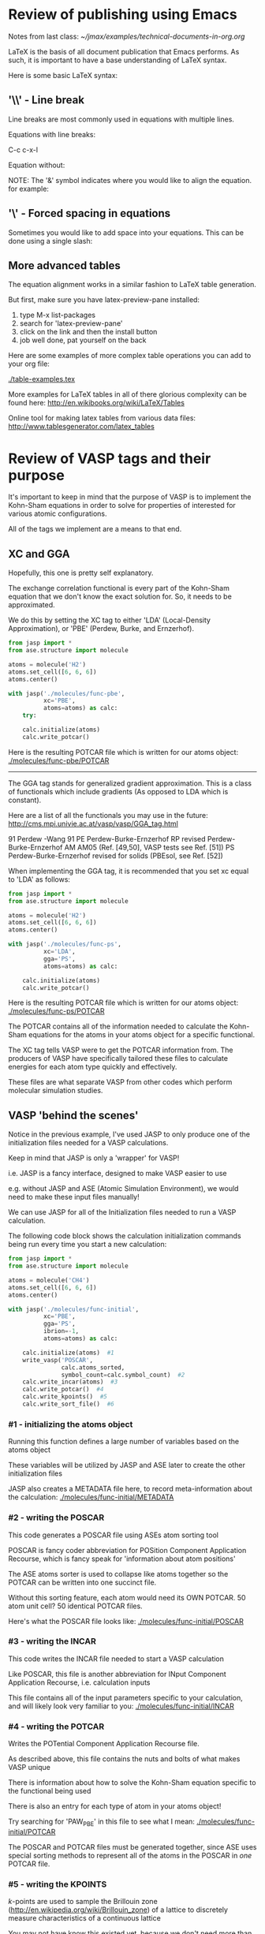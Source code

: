 * Review of publishing using Emacs
Notes from last class:
[[~/jmax/examples/technical-documents-in-org.org]]

LaTeX is the basis of all document publication that Emacs performs. As such, it is important to have a base understanding of LaTeX syntax.

Here is some basic LaTeX syntax:

** '\\' - Line break
Line breaks are most commonly used in equations with multiple lines.

Equations with line breaks:

C-c c-x-l

\begin{align}
&OVac\_FormE(cID) \rightarrow OVac\_FormE(mID, mag, num\_atoms, \nonumber \\
&orientation, correction, calc\_quantity,\nonumber \\
&calculator, figure) \label{eq:multiline}
\end{align}

Equation without:

\begin{align}
OVac\_FormE(cID) \rightarrow OVac\_FormE(mID, mag, num\_atoms,
orientation, correction, calc\_quantity,
calculator, figure) \label{eq:multiline}
\end{align}

NOTE: The '&' symbol indicates where you would like to align the equation. for example:

\begin{align}
Equation & = blah \\
& = blah blah \\
& = blah blah blah \\
\end{align}

** '\' - Forced spacing in equations
Sometimes you would like to add space into your equations. This can be done using a single slash:

\begin{align}
Equation & = blah \\
& = blah \ blah \\
= blah & \ blah \ blah \\
\end{align}

** More advanced tables
The equation alignment works in a similar fashion to LaTeX table generation.

But first, make sure you have latex-preview-pane installed:

1. type M-x list-packages
2. search for 'latex-preview-pane'
3. click on the link and then the install button
4. job well done, pat yourself on the back

Here are some examples of more complex table operations you can add to your org file:

[[./table-examples.tex]]

More examples for LaTeX tables in all of there glorious complexity can be found here:
http://en.wikibooks.org/wiki/LaTeX/Tables

Online tool for making latex tables from various data files:
http://www.tablesgenerator.com/latex_tables


* Review of VASP tags and their purpose
It's important to keep in mind that the purpose of VASP is to implement the Kohn-Sham equations in order to solve for properties of interested for various atomic configurations.

All of the tags we implement are a means to that end.

** XC and GGA
Hopefully, this one is pretty self explanatory. 

The exchange correlation functional is every part of the Kohn-Sham equation that we don't know the exact solution for. So, it needs to be approximated.

We do this by setting the XC tag to either 'LDA' (Local-Density Approximation), or 'PBE' (Perdew, Burke, and Ernzerhof).

#+BEGIN_SRC python :results silent
from jasp import *
from ase.structure import molecule

atoms = molecule('H2')
atoms.set_cell([6, 6, 6])
atoms.center()

with jasp('./molecules/func-pbe',
          xc='PBE',
          atoms=atoms) as calc:
    try:
    
    calc.initialize(atoms)
    calc.write_potcar()
#+END_SRC

Here is the resulting POTCAR file which is written for our atoms object:
[[./molecules/func-pbe/POTCAR]]

-----

The GGA tag stands for generalized gradient approximation. This is a class of functionals which include gradients (As opposed to LDA which is constant).

Here are a list of all the functionals you may use in the future:
http://cms.mpi.univie.ac.at/vasp/vasp/GGA_tag.html

91	Perdew -Wang 91
PE	Perdew-Burke-Ernzerhof
RP	revised Perdew-Burke-Ernzerhof
AM	AM05 (Ref. [49,50], VASP tests see Ref. [51])
PS	Perdew-Burke-Ernzerhof revised for solids (PBEsol, see Ref. [52])

When implementing the GGA tag, it is recommended that you set xc equal to 'LDA' as follows:

#+BEGIN_SRC python :results silent
from jasp import *
from ase.structure import molecule

atoms = molecule('H2')
atoms.set_cell([6, 6, 6])
atoms.center()

with jasp('./molecules/func-ps',
          xc='LDA',
          gga='PS',
          atoms=atoms) as calc:
    
    calc.initialize(atoms)
    calc.write_potcar()
#+END_SRC

Here is the resulting POTCAR file which is written for our atoms object:
[[./molecules/func-ps/POTCAR]]

The POTCAR contains all of the information needed to calculate the Kohn-Sham equations for the atoms in your atoms object for a specific functional.

The XC tag tells VASP were to get the POTCAR information from. The producers of VASP have specifically tailored these files to calculate energies for each atom type quickly and effectively.

These files are what separate VASP from other codes which perform molecular simulation studies.

** VASP 'behind the scenes'
Notice in the previous example, I've used JASP to only produce one of the initialization files needed for a VASP calculations.

Keep in mind that JASP is only a 'wrapper' for VASP!

i.e. JASP is a fancy interface, designed to make VASP easier to use

e.g. without JASP and ASE (Atomic Simulation Environment), we would need to make these input files manually!

We can use JASP for all of the Initialization files needed to run a VASP calculation.

The following code block shows the calculation initialization commands being run every time you start a new calculation:

#+BEGIN_SRC python :results silent
from jasp import *
from ase.structure import molecule

atoms = molecule('CH4')
atoms.set_cell([6, 6, 6])
atoms.center()

with jasp('./molecules/func-initial',
          xc='PBE',
          gga='PS',
          ibrion=-1,
          atoms=atoms) as calc:

    calc.initialize(atoms)  #1
    write_vasp('POSCAR',
               calc.atoms_sorted,
               symbol_count=calc.symbol_count)  #2
    calc.write_incar(atoms)  #3
    calc.write_potcar()  #4
    calc.write_kpoints()  #5
    calc.write_sort_file()  #6
#+END_SRC

*** #1 - initializing the atoms object
Running this function defines a large number of variables based on the atoms object

These variables will be utilized by JASP and ASE later to create the other initialization files

JASP also creates a METADATA file here, to record meta-information about the calculation:
[[./molecules/func-initial/METADATA]]

*** #2 - writing the POSCAR
This code generates a POSCAR file using ASEs atom sorting tool

POSCAR is fancy coder abbreviation for POSition Component Application Recourse, which is fancy speak for 'information about atom positions'

The ASE atoms sorter is used to collapse like atoms together so the POTCAR can be written into one succinct  file.

Without this sorting feature, each atom would need its OWN POTCAR. 50 atom unit cell? 50 identical POTCAR files.

Here's what the POSCAR file looks like:
[[./molecules/func-initial/POSCAR]]

*** #3 - writing the INCAR
This code writes the INCAR file needed to start a VASP calculation

Like POSCAR, this file is another abbreviation for INput Component Application Recourse, i.e. calculation inputs

This file contains all of the input parameters specific to your calculation, and will likely look very familiar to you:
[[./molecules/func-initial/INCAR]]

*** #4 - writing the POTCAR
Writes the POTential Component Application Recourse file.

As described above, this file contains the nuts and bolts of what makes VASP unique

There is information about how to solve the Kohn-Sham equation specific to the functional being used

There is also an entry for each type of atom in your atoms object!

Try searching for 'PAW_PBE' in this file to see what I mean:
[[./molecules/func-initial/POTCAR]]

The POSCAR and POTCAR files must be generated together, since ASE uses special sorting methods to represent all of the atoms in the POSCAR in /one/ POTCAR file.

*** #5 - writing the KPOINTS
/k/-points are used to sample the Brillouin zone (http://en.wikipedia.org/wiki/Brillouin_zone) of a lattice to discretely measure characteristics of a continuous lattice

You may not have know this existed yet, because we don't need more than one /k/-point for molecule simulation!

Notice that the KPOINTS file generate has 1 /k/-point by default
[[./molecules/func-initial/KPOINTS]]

This file is essential for ANY VASP calculation. Don't believe me? Go back and look in one of your old calculation folders.

We will discuss /k/-points more when we get into bulk systems next class

*** #6 - writing the ASE sorting order
The ASE sorting utility is useful for collapsing the POTCAR into one file

The ASE sorting file helps ASE keep track of potential differences between indices of atoms in your hand made atoms objects, and the order that ASE prefers for simplifying the POTCAR file.

In this case, there is no difference, perhaps since the atoms object was generated using ASE:
[[./molecules/func-initial/ase-sort.dat]]


* How to set up a master bibliography file

Inside your jmax directory there is a folder called user

All emacs-lisp code lines in this folder are automatically loaded every time you open emacs

Inside this file, you can create a custom folder to load special modules that you enjoy in emacs:

Here's an example of mine:
[[~jboes/boes-python/jmax/user/jboes.el]]

Here is a code block you can run to generate a master bibliography setup in your home directory:
#+BEGIN_SRC python
import os

home = os.path.expanduser('~')

bibvar = ''';; Setup bibliography variables
(setq reftex-default-bibliography '("~/bibliography/references.bib"))

(setq org-ref-bibliography-notes "~/bibliography/notes.org"
      org-ref-default-bibliography '("~/bibliography/references.bib")
      org-ref-pdf-directory "~/bibliography/bibtex-pdfs/")
'''

if not os.path.exists(os.path.join(home, 'bibliography')):
    os.mkdir(os.path.join(home, 'bibliography'))
    os.mkdir(os.path.join(home, 'bibliography/bibtex-pdfs'))

    with open(os.path.join(home, 'jmax/user/user.el'), 'w') as f:
        f.write(bibvar)

    with open(os.path.join(home, 'bibliography/references.bib'), 'w') as f:
        f.write('% Add your citations into this file. TIP: use M-x doi-utils-add-bibtex-entry-from-doi')
else:
    print('You already have a bibliography folder, you may already have a master bibliography file')
#+END_SRC

Now you can call citations from your master .bib file into
